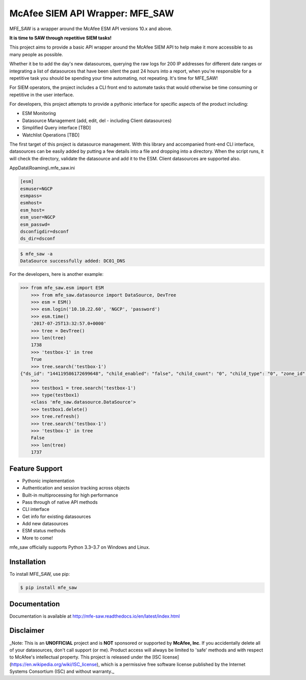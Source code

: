 McAfee SIEM API Wrapper: MFE_SAW
================================

.. image:: https://img.shields.io/pypi/v/mfe_saw.svg
        :target: https://pypi.python.org/pypi/mfe_saw

.. image:: https://img.shields.io/travis/andywalden/mfe_saw.svg
        :target: https://travis-ci.org/andywalden/mfe_saw

.. image:: https://readthedocs.org/projects/mfe_saw/badge/?version=latest
        :target: https://readthedocs.org/projects/mfe_saw/?badge=latest
        :alt: Documentation Status


MFE_SAW is a wrapper around the McAfee ESM API versions 10.x and above.

**It is time to SAW through repetitive SIEM tasks!**

.. image:: https://raw.githubusercontent.com/andywalden/mfe_saw/master/docs/_static/mfe_saw_bw.png
    :target: http://mfe-saw.readthedocs.io/en/latest/index.html
    
This project aims to provide a basic API wrapper around the McAfee SIEM API to help make it more 
accessible to as many people as possible. 




Whether it be to add the day's new datasources, querying the raw logs for 200 IP addresses for 
different date ranges or integrating a list of datasources that have been silent the past 24 hours 
into a report, when you're responsible for a repetitive task you should be spending your time automating, 
not repeating. It's time for MFE_SAW!

For SIEM operators, the project includes a CLI front end to automate tasks that would otherwise be time 
consuming or repetitive in the user interface.

For developers, this project attempts to provide a pythonic interface for specific aspects of the product 
including:

* ESM Monitoring
* Datasource Management (add, edit, del - including Client datasources)
* Simplified Query interface [TBD]
* Watchlist Operations [TBD]
 
The first target of this project is datasource management. With this library and accompanied front-end CLI 
interface, datasources can be easily added by putting a few details into a file and dropping into a directory. 
When the script runs, it will check the directory, validate the datasource and add it to the ESM. Client 
datasources are supported also.

AppData\\Roaming\\.mfe_saw.ini

.. code-block:: bash

	[esm]
	esmuser=NGCP
	esmpass=
	esmhost=
	esm_host=
	esm_user=NGCP
	esm_passwd=
	dsconfigdir=dsconf
	ds_dir=dsconf

.. code-block:: bash

	$ mfe_saw -a 
	DataSource successfully added: DC01_DNS





.. code-block:: python

For the developers, here is another example:

.. code-block:: python

    >>> from mfe_saw.esm import ESM
	>>> from mfe_saw.datasource import DataSource, DevTree
	>>> esm = ESM()
	>>> esm.login('10.10.22.60', 'NGCP', 'password')
	>>> esm.time()
	'2017-07-25T13:32:57.0+0000'
	>>> tree = DevTree()
	>>> len(tree)
	1738
	>>> 'testbox-1' in tree
	True
	>>> tree.search('testbox-1')
    {"ds_id": "144119586172699648", "child_enabled": "false", "child_count": "0", "child_type": "0", "zone_id": "0", "url": null, "enabled": "T", "idm_id": "0", "hostname": "", "tz_id": "", "dorder": null, "maskflag": null, "port": "", "syslog_tls": "F", "vendor": "InterSect Alliance", "model": "Snare for Windows", "client_groups": "0", "desc_id": "256", "name": "testbox-1", "ds_ip": "10.10.23.17", "type_id": "0", "date_order": "", "zone_name": "", "client": true, "parent_id": "144119586172698624", "idx": 1691, "desc": "client", "parameters": [{"desc_id": "256", "hostname": "", "vendor": "InterSect Alliance", "model": "Snare for Windows", "tz_id": "", "date_order": "", "port": "", "syslog_tls": "F", "client_groups": "0", "zone_name": "", "client": true, "idx": 1691, "desc": "client"}]}
	>>>
	>>> testbox1 = tree.search('testbox-1')
	>>> type(testbox1)
	<class 'mfe_saw.datasource.DataSource'>
	>>> testbox1.delete()
	>>> tree.refresh()
	>>> tree.search('testbox-1')
	>>> 'testbox-1' in tree
	False
	>>> len(tree)
	1737

Feature Support
---------------
- Pythonic implementation
- Authentication and session tracking across objects
- Built-in multiprocessing for high performance
- Pass through of native API methods 
- CLI interface
- Get info for existing datasources
- Add new datasources 
- ESM status methods
- More to come!

mfe_saw officially supports Python 3.3–3.7 on Windows and Linux.

Installation
------------
To install MFE_SAW, use pip:

.. code-block:: bash

    $ pip install mfe_saw
    
Documentation
-------------
Documentation is available at http://mfe-saw.readthedocs.io/en/latest/index.html

Disclaimer
------------
_Note: This is an **UNOFFICIAL** project and is **NOT** sponsored or supported by **McAfee, Inc**. If you accidentally delete all of your datasources, don't call support (or me). Product access will always be limited to 'safe' methods and with respect to McAfee's intellectual property.  This project is released under the [ISC license](https://en.wikipedia.org/wiki/ISC_license), which is a permissive free software license published by the Internet Systems Consortium (ISC) and without warranty._
